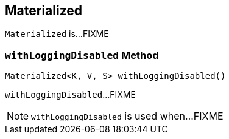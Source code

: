 == [[Materialized]] Materialized

`Materialized` is...FIXME

=== [[withLoggingDisabled]] `withLoggingDisabled` Method

[source, java]
----
Materialized<K, V, S> withLoggingDisabled()
----

`withLoggingDisabled`...FIXME

NOTE: `withLoggingDisabled` is used when...FIXME
